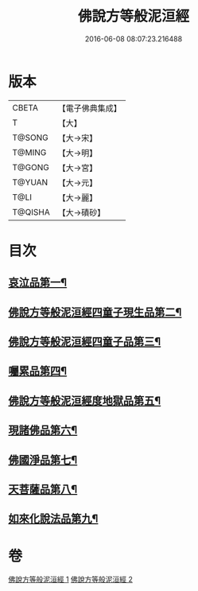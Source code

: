 #+TITLE: 佛說方等般泥洹經 
#+DATE: 2016-06-08 08:07:23.216488

* 版本
 |     CBETA|【電子佛典集成】|
 |         T|【大】     |
 |    T@SONG|【大→宋】   |
 |    T@MING|【大→明】   |
 |    T@GONG|【大→宮】   |
 |    T@YUAN|【大→元】   |
 |      T@LI|【大→麗】   |
 |   T@QISHA|【大→磧砂】  |

* 目次
** [[file:KR6g0024_001.txt::001-0912a23][哀泣品第一¶]]
** [[file:KR6g0024_001.txt::001-0914b18][佛說方等般泥洹經四童子現生品第二¶]]
** [[file:KR6g0024_001.txt::001-0917b22][佛說方等般泥洹經四童子品第三¶]]
** [[file:KR6g0024_002.txt::002-0921a22][囑累品第四¶]]
** [[file:KR6g0024_002.txt::002-0923a6][佛說方等般泥洹經度地獄品第五¶]]
** [[file:KR6g0024_002.txt::002-0924a28][現諸佛品第六¶]]
** [[file:KR6g0024_002.txt::002-0925a26][佛國淨品第七¶]]
** [[file:KR6g0024_002.txt::002-0925c29][天菩薩品第八¶]]
** [[file:KR6g0024_002.txt::002-0927a18][如來化說法品第九¶]]

* 卷
[[file:KR6g0024_001.txt][佛說方等般泥洹經 1]]
[[file:KR6g0024_002.txt][佛說方等般泥洹經 2]]

